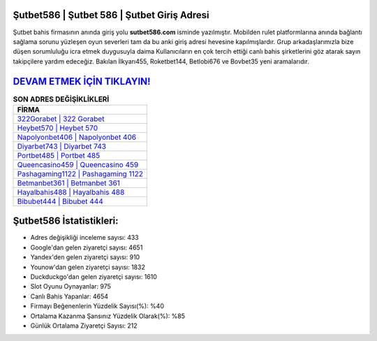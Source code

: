 ﻿Şutbet586 | Şutbet 586 | Şutbet Giriş Adresi
===================================

.. image:: images/sutbet-giris.jpg
   :width: 600
   
Şutbet bahis firmasının anında giriş yolu **sutbet586.com** isminde yazılmıştır. Mobilden rulet platformlarına anında bağlantı sağlama sorunu yüzleşen oyun severleri tam da bu anki giriş adresi hevesine kapılmışlardır. Grup arkadaşlarımızla bize düşen sorumluluğu icra etmek duygusuyla daima Kullanıcıların en çok tercih ettiği canlı bahis şirketlerini göz atarak sayın takipçilere yardım edeceğiz. Bakılan İlkyarı455, Roketbet144, Betlobi676 ve Bovbet35 yeni aramalarıdır.

`DEVAM ETMEK İÇİN TIKLAYIN! <https://uclck.me/gonow>`_
==============

.. list-table:: **SON ADRES DEĞİŞİKLİKLERİ**
   :widths: 100
   :header-rows: 1

   * - FİRMA
   * - `322Gorabet | 322 Gorabet <322gorabet-322-gorabet-gorabet-giris-adresi.html>`_
   * - `Heybet570 | Heybet 570 <heybet570-heybet-570-heybet-giris-adresi.html>`_
   * - `Napolyonbet406 | Napolyonbet 406 <napolyonbet406-napolyonbet-406-napolyonbet-giris-adresi.html>`_	 
   * - `Diyarbet743 | Diyarbet 743 <diyarbet743-diyarbet-743-diyarbet-giris-adresi.html>`_	 
   * - `Portbet485 | Portbet 485 <portbet485-portbet-485-portbet-giris-adresi.html>`_ 
   * - `Queencasino459 | Queencasino 459 <queencasino459-queencasino-459-queencasino-giris-adresi.html>`_
   * - `Pashagaming1122 | Pashagaming 1122 <pashagaming1122-pashagaming-1122-pashagaming-giris-adresi.html>`_	 
   * - `Betmanbet361 | Betmanbet 361 <betmanbet361-betmanbet-361-betmanbet-giris-adresi.html>`_
   * - `Hayalbahis488 | Hayalbahis 488 <hayalbahis488-hayalbahis-488-hayalbahis-giris-adresi.html>`_
   * - `Bibubet444 | Bibubet 444 <bibubet444-bibubet-444-bibubet-giris-adresi.html>`_
	 
Şutbet586 İstatistikleri:
===================================	 
* Adres değişikliği inceleme sayısı: 433
* Google'dan gelen ziyaretçi sayısı: 4651
* Yandex'den gelen ziyaretçi sayısı: 910
* Younow'dan gelen ziyaretçi sayısı: 1832
* Duckduckgo'dan gelen ziyaretçi sayısı: 1610
* Slot Oyunu Oynayanlar: 975
* Canlı Bahis Yapanlar: 4654
* Firmayı Beğenenlerin Yüzdelik Sayısı(%): %40
* Ortalama Kazanma Şansınız Yüzdelik Olarak(%): %85
* Günlük Ortalama Ziyaretçi Sayısı: 212
